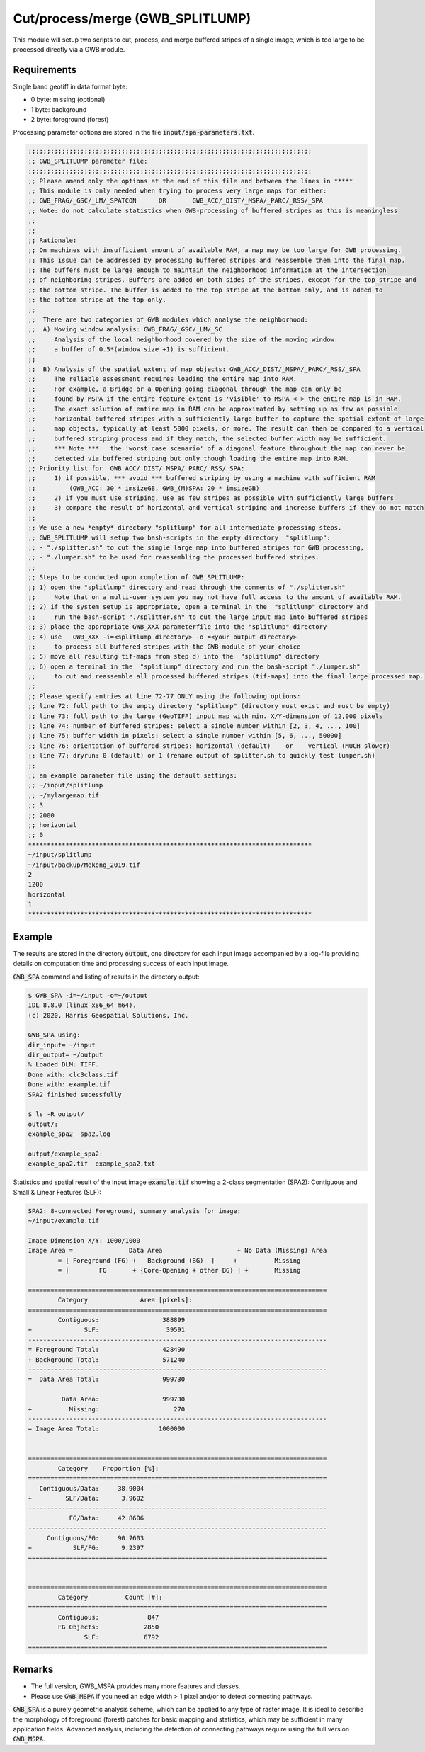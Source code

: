 Cut/process/merge (GWB_SPLITLUMP)
=================================

This module will setup two scripts to cut, process, and merge buffered stripes of a single
image, which is too large to be processed directly via a GWB module.


Requirements
------------

Single band geotiff in data format byte:

-   0 byte: missing (optional)
-   1 byte: background
-   2 byte: foreground (forest)

Processing parameter options are stored in the file :code:`input/spa-parameters.txt`.

.. code-block:: text

    ;;;;;;;;;;;;;;;;;;;;;;;;;;;;;;;;;;;;;;;;;;;;;;;;;;;;;;;;;;;;;;;;;;;;;;;;;;;;
    ;; GWB_SPLITLUMP parameter file:
    ;;;;;;;;;;;;;;;;;;;;;;;;;;;;;;;;;;;;;;;;;;;;;;;;;;;;;;;;;;;;;;;;;;;;;;;;;;;;
    ;; Please amend only the options at the end of this file and between the lines in *****
    ;; This module is only needed when trying to process very large maps for either:
    ;; GWB_FRAG/_GSC/_LM/_SPATCON      OR       GWB_ACC/_DIST/_MSPA/_PARC/_RSS/_SPA
    ;; Note: do not calculate statistics when GWB-processing of buffered stripes as this is meaningless
    ;;
    ;;
    ;; Rationale:
    ;; On machines with insufficient amount of available RAM, a map may be too large for GWB processing.
    ;; This issue can be addressed by processing buffered stripes and reassemble them into the final map.
    ;; The buffers must be large enough to maintain the neighborhood information at the intersection
    ;; of neighboring stripes. Buffers are added on both sides of the stripes, except for the top stripe and
    ;; the bottom stripe. The buffer is added to the top stripe at the bottom only, and is added to
    ;; the bottom stripe at the top only.
    ;;
    ;;  There are two categories of GWB modules which analyse the neighborhood:
    ;;  A) Moving window analysis: GWB_FRAG/_GSC/_LM/_SC
    ;;     Analysis of the local neighborhood covered by the size of the moving window:
    ;;     a buffer of 0.5*(window size +1) is sufficient.
    ;;
    ;;  B) Analysis of the spatial extent of map objects: GWB_ACC/_DIST/_MSPA/_PARC/_RSS/_SPA
    ;;     The reliable assessment requires loading the entire map into RAM.
    ;;     For example, a Bridge or a Opening going diagonal through the map can only be
    ;;     found by MSPA if the entire feature extent is 'visible' to MSPA <-> the entire map is in RAM.
    ;;     The exact solution of entire map in RAM can be approximated by setting up as few as possible
    ;;     horizontal buffered stripes with a sufficiently large buffer to capture the spatial extent of large
    ;;     map objects, typically at least 5000 pixels, or more. The result can then be compared to a vertical
    ;;     buffered striping process and if they match, the selected buffer width may be sufficient.
    ;;     *** Note ***:  the 'worst case scenario' of a diagonal feature throughout the map can never be
    ;;     detected via buffered striping but only though loading the entire map into RAM.
    ;; Priority list for  GWB_ACC/_DIST/_MSPA/_PARC/_RSS/_SPA:
    ;;     1) if possible, *** avoid *** buffered striping by using a machine with sufficient RAM
    ;;         (GWB_ACC: 30 * imsizeGB, GWB_(M)SPA: 20 * imsizeGB)
    ;;     2) if you must use striping, use as few stripes as possible with sufficiently large buffers
    ;;     3) compare the result of horizontal and vertical striping and increase buffers if they do not match
    ;;
    ;; We use a new *empty* directory "splitlump" for all intermediate processing steps.
    ;; GWB_SPLITLUMP will setup two bash-scripts in the empty directory  "splitlump":
    ;; - "./splitter.sh" to cut the single large map into buffered stripes for GWB processing,
    ;; - "./lumper.sh" to be used for reassembling the processed buffered stripes.
    ;;
    ;; Steps to be conducted upon completion of GWB_SPLITLUMP:
    ;; 1) open the "splitlump" directory and read through the comments of "./splitter.sh"
    ;;     Note that on a multi-user system you may not have full access to the amount of available RAM.
    ;; 2) if the system setup is appropriate, open a terminal in the  "splitlump" directory and
    ;;     run the bash-script "./splitter.sh" to cut the large input map into buffered stripes
    ;; 3) place the appropriate GWB_XXX parameterfile into the "splitlump" directory
    ;; 4) use   GWB_XXX -i=<splitlump directory> -o =<your output directory>
    ;;     to process all buffered stripes with the GWB module of your choice
    ;; 5) move all resulting tif-maps from step d) into the  "splitlump" directory
    ;; 6) open a terminal in the  "splitlump" directory and run the bash-script "./lumper.sh"
    ;;     to cut and reassemble all processed buffered stripes (tif-maps) into the final large processed map.
    ;;
    ;; Please specify entries at line 72-77 ONLY using the following options:
    ;; line 72: full path to the empty directory "splitlump" (directory must exist and must be empty)
    ;; line 73: full path to the large (GeoTIFF) input map with min. X/Y-dimension of 12,000 pixels
    ;; line 74: number of buffered stripes: select a single number within [2, 3, 4, ..., 100]
    ;; line 75: buffer width in pixels: select a single number within [5, 6, ..., 50000]
    ;; line 76: orientation of buffered stripes: horizontal (default)    or    vertical (MUCH slower)
    ;; line 77: dryrun: 0 (default) or 1 (rename output of splitter.sh to quickly test lumper.sh)
    ;;
    ;; an example parameter file using the default settings:
    ;; ~/input/splitlump
    ;; ~/mylargemap.tif   
    ;; 3   
    ;; 2000
    ;; horizontal
    ;; 0
    ****************************************************************************
    ~/input/splitlump
    ~/input/backup/Mekong_2019.tif
    2
    1200
    horizontal
    1
    ****************************************************************************


Example
-------

The results are stored in the directory :code:`output`, one directory for each input image accompanied by a log-file providing details on computation time and processing success of each input image.

:code:`GWB_SPA` command and listing of results in the directory output:

.. code-block:: console

    $ GWB_SPA -i=~/input -o=~/output
    IDL 8.8.0 (linux x86_64 m64).
    (c) 2020, Harris Geospatial Solutions, Inc.

    GWB_SPA using:
    dir_input= ~/input
    dir_output= ~/output
    % Loaded DLM: TIFF.
    Done with: clc3class.tif
    Done with: example.tif
    SPA2 finished sucessfully

    $ ls -R output/
    output/:
    example_spa2  spa2.log

    output/example_spa2:
    example_spa2.tif  example_spa2.txt

Statistics and spatial result of the input image :code:`example.tif` showing a 2-class segmentation (SPA2): Contiguous and Small & Linear Features (SLF):

.. code-block:: text

    SPA2: 8-connected Foreground, summary analysis for image:
    ~/input/example.tif

    Image Dimension X/Y: 1000/1000
    Image Area =               Data Area                    + No Data (Missing) Area
            = [ Foreground (FG) +   Background (BG)  ]     +          Missing
            = [        FG       + {Core-Opening + other BG} ] +       Missing

    ================================================================================
            Category              Area [pixels]:
    ================================================================================
            Contiguous:                 388899
    +              SLF:                  39591
    --------------------------------------------------------------------------------
    = Foreground Total:                 428490
    + Background Total:                 571240
    --------------------------------------------------------------------------------
    =  Data Area Total:                 999730

             Data Area:                 999730
    +          Missing:                    270
    --------------------------------------------------------------------------------
    = Image Area Total:                1000000


    ================================================================================
            Category    Proportion [%]:
    ================================================================================
       Contiguous/Data:     38.9004
    +         SLF/Data:      3.9602
    --------------------------------------------------------------------------------
               FG/Data:     42.8606
    --------------------------------------------------------------------------------
         Contiguous/FG:     90.7603
    +           SLF/FG:      9.2397
    ================================================================================


    ================================================================================
            Category          Count [#]:
    ================================================================================
            Contiguous:             847
            FG Objects:            2850
                   SLF:            6792
    ================================================================================

.. figure:: ../_image/example_spa2.png
    :width: 50%

Remarks
-------

-   The full version, GWB_MSPA provides many more features and classes.
-   Please use :code:`GWB_MSPA` if you need an edge width > 1 pixel and/or to detect connecting pathways.

:code:`GWB_SPA` is a purely geometric analysis scheme, which can be applied to any type of raster image. It is ideal to describe the morphology of foreground (forest) patches for basic mapping and statistics, which may be sufficient in many application fields. Advanced analysis, including the detection of connecting pathways require using the full version :code:`GWB_MSPA`.